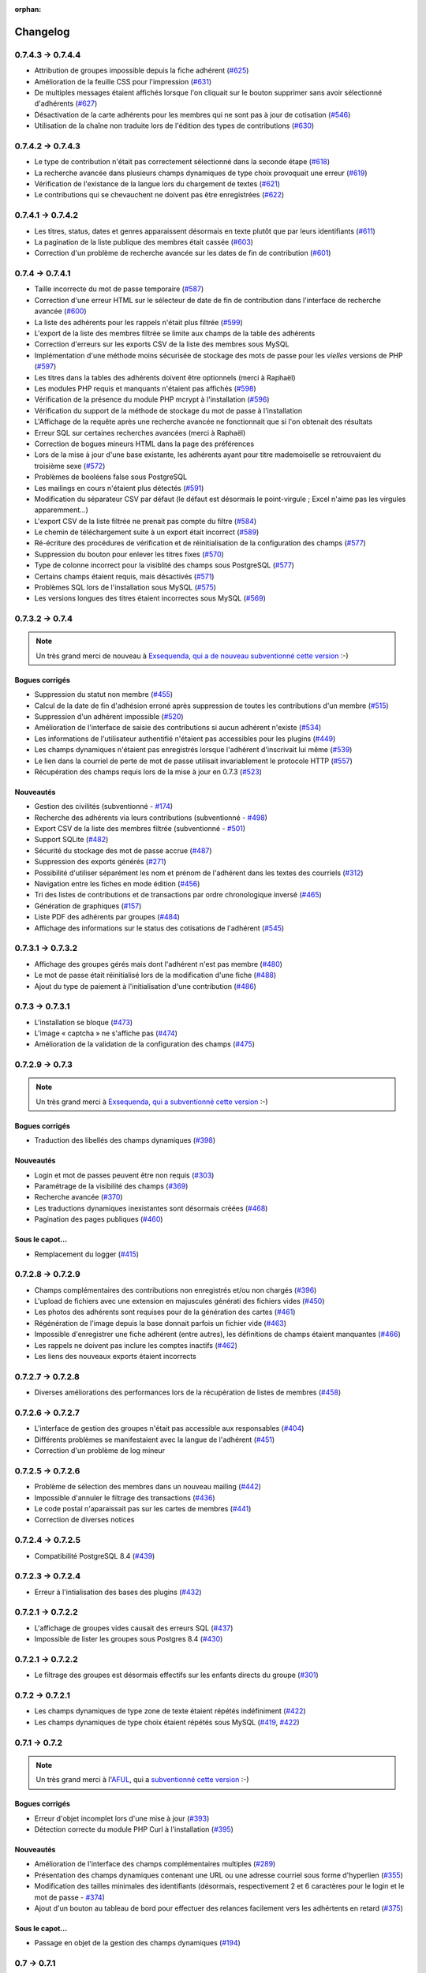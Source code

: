 :orphan:

.. _changelog:

=========
Changelog
=========

******************
0.7.4.3 -> 0.7.4.4
******************

* Attribution de groupes impossible depuis la fiche adhérent (`#625 <http://redmine.ulysses.fr/issues/625>`_)
* Amélioration de la feuille CSS pour l'impression (`#631 <http://redmine.ulysses.fr/issues/631>`_)
* De multiples messages étaient affichés lorsque l'on cliquait sur le bouton supprimer sans avoir sélectionné d'adhérents (`#627 <http://redmine.ulysses.fr/issues/627>`_)
* Désactivation de la carte adhérents pour les membres qui ne sont pas à jour de cotisation (`#546 <http://redmine.ulysses.fr/issues/546>`_)
* Utilisation de la chaîne non traduite lors de l'édition des types de contributions (`#630 <http://redmine.ulysses.fr/issues/630>`_)

******************
0.7.4.2 -> 0.7.4.3
******************

* Le type de contribution n'était pas correctement sélectionné dans la seconde étape (`#618 <http://redmine.ulysses.fr/issues/618>`_)
* La recherche avancée dans plusieurs champs dynamiques de type choix provoquait une erreur (`#619 <http://redmine.ulysses.fr/issues/619>`_)
* Vérification de l'existance de la langue lors du chargement de textes (`#621 <http://redmine.ulysses.fr/issues/621>`_)
* Le contributions qui se chevauchent ne doivent pas être enregistrées (`#622 <http://redmine.ulysses.fr/issues/622>`_)

******************
0.7.4.1 -> 0.7.4.2
******************

* Les titres, status, dates et genres apparaissent désormais en texte plutôt que par leurs identifiants  (`#611 <http://redmine.ulysses.fr/issues/611>`_)
* La pagination de la liste publique des membres était cassée  (`#603 <http://redmine.ulysses.fr/issues/603>`_)
* Correction d'un problème de recherche avancée sur les dates de fin de contribution (`#601 <http://redmine.ulysses.fr/issues/601>`_)

****************
0.7.4 -> 0.7.4.1
****************

* Taille incorrecte du mot de passe temporaire (`#587 <http://redmine.ulysses.fr/issues/587>`_)
* Correction d'une erreur HTML sur le sélecteur de date de fin de contribution dans l'interface de recherche avancée (`#600 <http://redmine.ulysses.fr/issues/600>`_)
* La liste des adhérents pour les rappels n'était plus filtrée (`#599 <http://redmine.ulysses.fr/issues/599>`_)
* L'export de la liste des membres filtrée se limite aux champs de la table des adhérents
* Correction d'erreurs sur les exports CSV de la liste des membres sous MySQL
* Implémentation d'une méthode moins sécurisée de stockage des mots de passe pour les *vielles* versions de PHP (`#597 <http://redmine.ulysses.fr/issues/597>`_)
* Les titres dans la tables des adhérents doivent être optionnels (merci à Raphaël)
* Les modules PHP requis et manquants n'étaient pas affichés (`#598 <http://redmine.ulysses.fr/issues/598>`_)
* Vérification de la présence du module PHP mcrypt à l'installation (`#596 <http://redmine.ulysses.fr/issues/596>`_)
* Vérification du support de la méthode de stockage du mot de passe à l'installation
* L'Affichage de la requête après une recherche avancée ne fonctionnait que si l'on obtenait des résultats
* Erreur SQL sur certaines recherches avancées (merci à Raphaël)
* Correction de bogues mineurs HTML dans la page des préférences
* Lors de la mise à jour d'une base existante, les adhérents ayant pour titre mademoiselle se retrouvaient du troisième sexe (`#572 <http://redmine.ulysses.fr/issues/572>`_)
* Problèmes de booléens false sous PostgreSQL
* Les mailings en cours n'étaient plus détectés (`#591 <http://redmine.ulysses.fr/issues/591>`_)
* Modification du séparateur CSV par défaut (le défaut est désormais le point-virgule ; Excel n'aime pas les virgules apparemment...)
* L'export CSV de la liste filtrée ne prenait pas compte du filtre (`#584 <http://redmine.ulysses.fr/issues/584>`_)
* Le chemin de téléchargement suite à un export était incorrect (`#589 <http://redmine.ulysses.fr/issues/589>`_)
* Ré-écriture des procédures de vérification et de réinitialisation de la configuration des champs (`#577 <http://redmine.ulysses.fr/issues/577>`_)
* Suppression du bouton pour enlever les titres fixes (`#570 <http://redmine.ulysses.fr/issues/570>`_)
* Type de colonne incorrect pour la visiblité des champs sous PostgreSQL (`#577 <http://redmine.ulysses.fr/issues/577>`_)
* Certains champs étaient requis, mais désactivés (`#571 <http://redmine.ulysses.fr/issues/571>`_)
* Problèmes SQL lors de l'installation sous MySQL (`#575 <http://redmine.ulysses.fr/issues/575>`_)
* Les versions longues des titres étaient incorrectes sous MySQL (`#569 <http://redmine.ulysses.fr/issues/569>`_)

****************
0.7.3.2 -> 0.7.4
****************

.. note::

   Un très grand merci de nouveau à `Exsequenda, qui a de nouveau subventionné cette version <http://galette.tuxfamily.org/dc/index.php/post/2013/02/23/Galette-0.7.4-%3A-Exsequenda-re-subventionne-!>`_ :-)

.. _bogues_074:

Bogues corrigés
===============

* Suppression du statut non membre (`#455 <http://redmine.ulysses.fr/issues/455>`_)
* Calcul de la date de fin d'adhésion erroné après suppression de toutes les contributions d'un membre (`#515 <http://redmine.ulysses.fr/issues/515>`_)
* Suppression d'un adhérent impossible (`#520 <http://redmine.ulysses.fr/issues/520>`_)
* Amélioration de l'interface de saisie des contributions si aucun adhérent n'existe (`#534 <http://redmine.ulysses.fr/issues/534>`_)
* Les informations de l'utilisateur authentifié n'étaient pas accessibles pour les plugins (`#449 <http://redmine.ulysses.fr/issues/449>`_)
* Les champs dynamiques n'étaient pas enregistrés lorsque l'adhérent d'inscrivait lui même (`#539 <http://redmine.ulysses.fr/issues/539>`_)
* Le lien dans la courriel de perte de mot de passe utilisait invariablement le protocole HTTP (`#557 <http://redmine.ulysses.fr/issues/557>`_)
* Récupération des champs requis lors de la mise à jour en 0.7.3 (`#523 <http://redmine.ulysses.fr/issues/523>`_)

.. _ajouts_074:

Nouveautés
==========

* Gestion des civilités (subventionné - `#174 <http://redmine.ulysses.fr/issues/174>`_)
* Recherche des adhérents via leurs contributions (subventionné - `#498 <http://redmine.ulysses.fr/issues/498>`_)
* Export CSV de la liste des membres filtrée (subventionné - `#501 <http://redmine.ulysses.fr/issues/501>`_)
* Support SQLite (`#482 <http://redmine.ulysses.fr/issues/482>`_)
* Sécurité du stockage des mot de passe accrue (`#487 <http://redmine.ulysses.fr/issues/487>`_)
* Suppression des exports générés (`#271 <http://redmine.ulysses.fr/issues/271>`_)
* Possibilité d'utiliser séparément les nom et prénom de l'adhérent dans les textes des courriels (`#312 <http://redmine.ulysses.fr/issues/312>`_)
* Navigation entre les fiches en mode édition (`#456 <http://redmine.ulysses.fr/issues/456>`_)
* Tri des listes de contributions et de transactions par ordre chronologique inversé (`#465 <http://redmine.ulysses.fr/issues/465>`_)
* Génération de graphiques (`#157 <http://redmine.ulysses.fr/issues/157>`_)
* Liste PDF des adhérents par groupes (`#484 <http://redmine.ulysses.fr/issues/484>`_)
* Affichage des informations sur le status des cotisations de l'adhérent (`#545 <http://redmine.ulysses.fr/issues/545>`_)

******************
0.7.3.1 -> 0.7.3.2
******************

* Affichage des groupes gérés mais dont l'adhérent n'est pas membre (`#480 <http://redmine.ulysses.fr/issues/480>`_)
* Le mot de passe était réinitialisé lors de la modification d'une fiche (`#488 <http://redmine.ulysses.fr/issues/488>`_)
* Ajout du type de paiement à l'initialisation d'une contribution (`#486 <http://redmine.ulysses.fr/issues/486>`_)

****************
0.7.3 -> 0.7.3.1
****************

* L'installation se bloque (`#473 <http://redmine.ulysses.fr/issues/473>`_)
* L'image « captcha » ne s'affiche pas (`#474 <http://redmine.ulysses.fr/issues/474>`_)
* Amélioration de la validation de la configuration des champs (`#475 <http://redmine.ulysses.fr/issues/475>`_)

****************
0.7.2.9 -> 0.7.3
****************

.. note::

   Un très grand merci à `Exsequenda, qui a subventionné cette version <http://galette.tuxfamily.org/dc/index.php/post/2013/01/01/Galette-0.7.3-%3A-Exsequenda-subventionne-!>`_ :-)

.. _bogues_073:

Bogues corrigés
===============

* Traduction des libellés des champs dynamiques (`#398 <http://redmine.ulysses.fr/issues/398>`_)

.. _ajouts_073:

Nouveautés
==========

* Login et mot de passes peuvent être non requis (`#303 <http://redmine.ulysses.fr/issues/303>`_)
* Paramétrage de la visibilité des champs (`#369 <http://redmine.ulysses.fr/issues/369>`_)
* Recherche avancée (`#370 <http://redmine.ulysses.fr/issues/370>`_)
* Les traductions dynamiques inexistantes sont désormais créées (`#468 <http://redmine.ulysses.fr/issues/468>`_)
* Pagination des pages publiques (`#460 <http://redmine.ulysses.fr/issues/460>`_)

.. _souscapot_073:

Sous le capot...
================

* Remplacement du logger (`#415 <http://redmine.ulysses.fr/issues/415>`_)



******************
0.7.2.8 -> 0.7.2.9
******************

* Champs complémentaires des contributions non enregistrés et/ou non chargés (`#396 <http://redmine.ulysses.fr/issues/396>`_)
* L'upload de fichiers avec une extension en majuscules générati des fichiers vides (`#450 <http://redmine.ulysses.fr/issues/450>`_)
* Les photos des adhérents sont requises pour de la génération des cartes (`#461 <http://redmine.ulysses.fr/issues/461>`_)
* Régénération de l'image depuis la base donnait parfois un fichier vide (`#463 <http://redmine.ulysses.fr/issues/463>`_)
* Impossible d'enregistrer une fiche adhérent (entre autres), les définitions de champs étaient manquantes (`#466 <http://redmine.ulysses.fr/issues/466>`_)
* Les rappels ne doivent pas inclure les comptes inactifs (`#462 <http://redmine.ulysses.fr/issues/462>`_)
* Les liens des nouveaux exports étaient incorrects

******************
0.7.2.7 -> 0.7.2.8
******************

* Diverses améliorations des performances lors de la récupération de listes de membres (`#458 <http://redmine.ulysses.fr/issues/458>`_)

******************
0.7.2.6 -> 0.7.2.7
******************

* L'interface de gestion des groupes n'était pas accessible aux responsables (`#404 <http://redmine.ulysses.fr/issues/404>`_)
* Différents problèmes se manifestaient avec la langue de l'adhérent (`#451 <http://redmine.ulysses.fr/issues/451>`_)
* Correction d'un problème de log mineur

******************
0.7.2.5 -> 0.7.2.6
******************

* Problème de sélection des membres dans un nouveau mailing (`#442 <http://redmine.ulysses.fr/issues/442>`_)
* Impossible d'annuler le filtrage des transactions (`#436 <http://redmine.ulysses.fr/issues/436>`_)
* Le code postal n'aparaissait pas sur les cartes de membres (`#441 <http://redmine.ulysses.fr/issues/441>`_)
* Correction de diverses notices

******************
0.7.2.4 -> 0.7.2.5
******************

* Compatibilité PostgreSQL 8.4 (`#439 <http://redmine.ulysses.fr/issues/439>`_)

******************
0.7.2.3 -> 0.7.2.4
******************

* Erreur à l'intialisation des bases des plugins (`#432 <http://redmine.ulysses.fr/issues/432>`_)

******************
0.7.2.1 -> 0.7.2.2
******************

* L'affichage de groupes vides causait des erreurs SQL (`#437 <http://redmine.ulysses.fr/issues/437>`_)
* Impossible de lister les groupes sous Postgres 8.4 (`#430 <http://redmine.ulysses.fr/issues/430>`_)

******************
0.7.2.1 -> 0.7.2.2
******************

* Le filtrage des groupes est désormais effectifs sur les enfants directs du groupe (`#301 <http://redmine.ulysses.fr/issues/301>`_)

****************
0.7.2 -> 0.7.2.1
****************

* Les champs dynamiques de type zone de texte étaient répétés indéfiniment (`#422 <http://redmine.ulysses.fr/issues/422>`_)
* Les champs dynamiques de type choix étaient répétés sous MySQL (`#419 <http://redmine.ulysses.fr/issues/419>`_, `#422 <http://redmine.ulysses.fr/issues/422>`_)

**************
0.7.1 -> 0.7.2
**************

.. note::

   Un très grand merci à l'`AFUL <http://aful.org>`_, qui a `subventionné cette version <http://galette.tuxfamily.org/dc/index.php/post/2012/10/29/Galette-0.7.2-l-AFUL-subventionne-!>`_ :-)

.. _bogues_072:

Bogues corrigés
===============

* Erreur d'objet incomplet lors d'une mise à jour (`#393 <http://redmine.ulysses.fr/issues/393>`_)
* Détection correcte du module PHP Curl à l'installation (`#395 <http://redmine.ulysses.fr/issues/395>`_)

.. _ajouts_072:

Nouveautés
==========

* Amélioration de l'interface des champs complémentaires multiples (`#289 <http://redmine.ulysses.fr/issues/289>`_)
* Présentation des champs dynamiques contenant une URL ou une adresse courriel sous forme d'hyperlien (`#355 <http://redmine.ulysses.fr/issues/355>`_)
* Modification des tailles minimales des identifiants (désormais, respectivement 2 et 6 caractères pour le login et le mot de passe - `#374 <http://redmine.ulysses.fr/issues/374>`_)
* Ajout d'un bouton au tableau de bord pour effectuer des relances facilement vers les adhértents en retard (`#375 <http://redmine.ulysses.fr/issues/375>`_)

.. _souscapot_072:

Sous le capot...
================

* Passage en objet de la gestion des champs dynamiques (`#194 <http://redmine.ulysses.fr/issues/194>`_)

************
0.7 -> 0.7.1
************

.. _bogues_071:

Bogues corrigés
===============

* Problèmes lors de l'envoi de logo transparent ou de types non supportés (`#164 <http://redmine.ulysses.fr/issues/164>`_, `#165 <http://redmine.ulysses.fr/issues/165>`_),
* Chemin parfois incorect dans les entrées de menu des plugins (`#203 <http://redmine.ulysses.fr/issues/203>`_),
* Envoi de mailings via la fonction mail() de PHP (`#215 <http://redmine.ulysses.fr/issues/215>`_),
* Le chemin de téléchargement des exports CSV était incorrect,
* Les informations dans l'interface d'administration des plugins n'étaient pas remises à jour après l'activation ou la désactivation d'un plugin (`#210 <http://redmine.ulysses.fr/issues/210>`_),
* Amélioration de la conversion texte automatique des mailings HTML (`#218 <http://redmine.ulysses.fr/issues/218>`_),
* Correction de différents problèmes liés à l'internationnalisation des dates, notamment avec l'interface en anglais (`#161 <http://redmine.ulysses.fr/issues/161>`_),
* Correction de problèmes aléatoires avec les images (photos et logos),
* Suppression d'une certaine ambiguité lors de la demande d'un nouveau mot de passe (`#252 <http://redmine.ulysses.fr/issues/252>`_),
* Modification de la taille de certains champs : les nom et prénom de l'adhérent peuvent désormais contenir 50 caractères, 200 pour la raison sociale, et 150 pour les descriptions de transactions (`#263 <http://redmine.ulysses.fr/issues/263>`_),
* Les prénoms composés prenaient une majuscule sur la toute première lettre uniquement (`#319 <http://redmine.ulysses.fr/issues/319>`_).


.. _ajouts_071:

Nouveautés
==========

* Filtrage de la liste des adhérents par groupe (`#169 <http://redmine.ulysses.fr/issues/169>`_),
* Test de la présence des modules PHP requis et conseillés à l'installation (`#172 <http://redmine.ulysses.fr/issues/172>`_),
* Refonte de l'affichage des pages d'installation (`#235 <http://redmine.ulysses.fr/issues/235>`_),
* Vérification de la compatibilité des plugins (`#241 <http://redmine.ulysses.fr/issues/241>`_),
* Limitation des différents rôles du bureau à une seule instance. Il n'est plus possible d'avoir deux présidents :) (`#177 <http://redmine.ulysses.fr/issues/177>`_),
* Ajout de la description des transactions lors du rappel dans les contributions ; ainsi qu'un lien vers la transaction depuis la liste des contributions (`#255 <http://redmine.ulysses.fr/issues/255>`_, `#256 <http://redmine.ulysses.fr/issues/256>`_),
* Affichage d'un message lorsqu'un mailing est déjà en cours pour le reprendre ou de l'annuler (`#276 <http://redmine.ulysses.fr/issues/276>`_),
* Affichage de la raison sociale dans la liste des membres ; et recherche dans les raison sociales également lors d'une recherche sur le nom (`#286 <http://redmine.ulysses.fr/issues/286>`_), 
* Enregistrement des erreurs PHP dans les logs de Galette, pour pallier le manque d'informations sur les hébergements dédiés (`#207 <http://redmine.ulysses.fr/issues/207>`_),
* Ajout d'une page d'informations système utiles lors de la déclaration de bogues (`#257 <http://redmine.ulysses.fr/issues/257>`_).

.. _souscapot_071:

Sous le capot...
================

Quelques modifications, d'ordre un peu plus technique ont également été apportées :

* Implémentation d'un mode démo qui bloque certaines fonctionnalités (l'envoi de mails, certaines directives de configuration, ...) (`#205 <http://redmine.ulysses.fr/issues/205>`_),
* Chargement dynamique des classes PHP à la demande (`#206 <http://redmine.ulysses.fr/issues/206>`_),
* Réorganisation des classes métier et utilisation des espaces de nom PHP,
* Mise à jour de phpMailer en version 5.2.1 (`#216 <http://redmine.ulysses.fr/issues/216>`_),
* Remplacement de PEAR::Log par KLoger (modifié pour l'occasion) et suppression des bibliothèques PEAR qui ne sont plus utiles,
* Passage à Smarty 3 (`#238 <http://redmine.ulysses.fr/issues/238>`_),
* Compatibilité des différents fichiers ``.htaccess`` pour Apache 2.4.

***********
0.64 -> 0.7
***********

.. _ajouts_07:

Ajouts et modifications
=======================

* Refonte complète de l'interface,
* Validation HTML 5 et CSS 3,
* Nouvelle gestion de l'historique,
* Gestion de mailings (avec historique),
* Gestion de groupes,
* Intégration d'un tableau de bord (avec affichage des dernières news du projet),
* Pages publiques (liste des membres et trombinoscope),
* Système de plugins (voir :ref:`la liste des plugins disponibles <plugins>`),
* Export au format CSV des tables de la base courante et/ou export de requêtes paramétrées (https://mail.gna.org/public/galette-devel/2009-02/msg00006.html),
* Paramétrage des champs obligatoires pour l'enregistrement et la modification d'adhérents,
* Gestion multilingue des sujets et messages des mails envoyés automatiquement par Galette (inscription, perte de mot de passe, ...),
* Gestion des statuts utilisateur,
* Gestion des types de contributions,
* Refonte de la gestion des transactions,
* Refonte de l'interface d'envoi d'e-mailings,
* Intégration de JQuery UI pour améliorer l'interface (menus, onglets dans les préférences, date/color picker, ...),
* Impression de cartes de membres,
* ...

.. _suppressions_07:

Suppressions
============

* Suppression du support IE6 et IE7,
* Suppression de l'espagnol (qui n'est plus maintenu :'( )

.. _souscapot_07:

Sous le capot...
================

Quelques modifications, d'ordre un peu plus technique ont également été apportées :

* Compatible PHP 5.3 et supérieurs,
* Ré-écriture de la presque totalité du code en POO,
* Utilisation de la bibliothèque PEAR::LOG,
* Utilisation de Zend DB pour la gestion des bases de données en lieu et place de AdoDB,
* Utilisation de la bibliothèque phpMailer pour l'envoi des emails (support https, gmail, etc),
* Mise en place de relations dans la base de données pour assurer l'intégrité référentielle.

.. _plugins_07:

Plugins
=======

Quelques plugins sont dores et déjà disponibles pour Galette !

* **Auto** : Gestion d'associations automobiles (gestion des véhicules et de l'historique des modifications).
* **Paypal** : Gestion des différents montants de cotisation, formulaire de paiement ; à venir : ajout de la contribution dans la base Galette lorsque le paiement est validé par Paypal.
* **Fiche Adhérent** : Génération au format PDF d'une fiche adhérent avec les principales informations pré-remplies.
* **TinyMCE** : Éditeur HTML WYSIWYG complet en remplacement du plus simple éditeur fourni par défaut.
* **Sport** (*à venir*) : Intégration des fonctionnalités supplémentaires existantes dans galette-sport

**************
0.63.3 -> 0.64
**************

* Prise en charge de la fonction 'stripos' lorsqu'elle est manquante afin d'assurer le support php4 pour Galette 0.63.x
* Mise à jour de Adodb en 4992
* Mise à jour de Smarty en 2.6.22, remplacement des anciens hacks pour les traductions par un plus élégant plugin
* Remplacement de la bibliothèque phppdflib par tcpdf
* Suppression du lien symbolique adodb, on utilise maintenant un fichier php qui définit les versions des bibliothèques utilisées
* Amélioration de la pagination : seules 20 pages apparaissent désormais, au lieu de l'intégralité
* Suppression de l'espagnol qui n'est plus maintenu depuis longtemps
* Utilisation de l'encodage UTF-8 pour les fichiers de traduction
* Correction d'un bogue dans le calcul de la date de fin d'adhésion lors de l'utilisation d'une date de début d'exercice dans les préférences
* Suppression des pages « publiques » qui ne sont ni fonctionnelles, ni utilisées
* Suppression de fichiers inutilisés
* Prise en charge de la fonction 'mb_strtoupper' lorsqu'elle est manquante pour éviter des erreurs lors de la génération des étiquettes si l'extension php mb n'est pas présente
* Déplacement du fichier de configuration du dossier includes vers le dossier config. Les droits en écriture sur le dossier includes ne sont désormais plus requis à l'installation
* Seul le super-administrateur peut désormais changer ses propres identifiant et mot de passe. Les administrateurs standards ne peuvent désormais plus faire cela

****************
0.63.2 -> 0.63.3
****************

* Correction d'un problème de sécurité qui permettait à un tiers d'envoyer des fichiers PHP divers sur certains serveurs
* Lorsque le formulaire d'adhésion était invalide, les lignes des champs dynamiques étaient répétées (bogue #10187)
* Quelques problèmes d'encodage ont été remarqués sur certains serveurs MySQL en UTF-8. La connexion est désormais forcée en LATIN1 (merci à Cédric)
* Des espaces insécables apparaissaient sur certains courriels non html (merci à Cédric)
* L'utilisation de caractères XML dans le sujet d'un mailing causait des erreurs d'analyse XML sur la page de prévisualisation (bogue #14571)
* Des informations inutiles étaient stockées dans les logs (et n'étaient pas au bon endroit) lors de l'envoi de courriels (bogue #14569)
* Des erreurs d'analyse XML étaient rencontrées sur les pages de l'historique quand la carte de membre contenait des caractères réservés (bogue #14561)
* Les balises html lors de la prévisualisation de mailings ne s'affichaient pas sous Firefox (bogue #14465)

****************
0.63.1 -> 0.63.2
****************

* La fin de l'adhésion était incorrecte pour une année fiscale (bogue #13010)
* Les donation n'apparaissaient pas avec la bonne couleur dans le tableau (bogue #13009)
* Les entrées de l'historique ne comprenaient pas le login de l'adhérent lors de l'ajout ou de l'édition des contributions ou de la fiche adhérent (bogue #13011)
* Sous windows, certains caractères n'étaient pas correctement interprétés (bogue #14162)
* Lors de la sauvegarde d'une photo (au format PNG), le canal alpha n'était pas conservé, l'image prenait ainsi une couleur de fond par défaut (bogue #14327)
* Les restrictions d'affichage des images (depuis la 0.63.1) empêchaient l'affichage du logo personnalisé (bogue #14442)
* Lorsque l'on modifiait la langue d'un utilisateur, la langue de la session était changée également (bogue #14443)
* Certains caractères - comme les guillemets simples - étaient mal encodés dans les sujets des mailings (bogue #14449)
* L'envoi de mails était toujours actif, même s'il était désactivé dans les préférences (bogue #14450)

**************
0.63 -> 0.63.1
**************

* Certaines préférences n'étaient pas mises à jour lors de l'installation
* Sur certains services d'hébergement, les fonctions exif ne sont pas disponibles. Dans ce cas, on utilise désormais GD (bogue #12836)
* Le XHTML était parfois mal formé à cause des sessions PHP (bogue #13071)
* Correction de notices PHP dans l'historique (patch #1133)
* Suppression des fonctions posix qui sont supprimées dans PHP 5.3
* Ajout d'un fichier .htaccess pour empêcher l'affichage direct des photos envoyées

************
0.62 -> 0.63
************

* Changement de leader du projet :-)
* Ajout de la gestion des transactions
* Ajout de la gestion de champs dynamiques, pour ajouter des champs supplémentaires aux fiches adhérents ; ainsi que la traduction des libellés de ces champs
* Les membres peuvent désormais s'inscrire eux-mêmes
* Utilisation du moteur de templates Smarty pour la génération des pages. Ceci a causé la ré-écriture de l'ensemble des pages en XHTML
* Mise à jour de ADODB de 4.7.1 vers 4.9.2
* Utilisation des possibilités de gettext pour les traductions
* Ajout de la traduction espagnole (toutes les chaînes ne sont pas encore traduites)
* Possibilité d'envoyer un logo personnalisé
* Correction de nombreux bogues

***************
0.62a -> 0.62.2
***************

* change adodb framework due to security alert :
  http://cve.mitre.org/cgi-bin/cvename.cgi?name=CVE-2006-0410
* use x.y.z naming convention (0.62a == 0.62.1)

*************
0.62 -> 0.62a
*************

* correct bug #590 : date before 1970 [Frédéric Jacquot]
* Typos fixed [Roland Telle]
* replace logo by new one [Frédéric Jacquot]
* add an empty config.inc.php [Loïs Taulelle]

************
0.61 -> 0.62
************

* More documentation
* Typos fixed
* Recoded the html_entity_decode() function to preserve compatibility with pre-4.3 PHP
* Defined a maxsize for the text fields (preferences)
* First version of the Upgrade documentation using a Linux shell (in French)
* Font size for table headers defined
* "Update complete" string translated
* Errors on DROP and RENAME operations can now be safely be ignored
* Structure of the 'preferences' table enhanced
* Font size defined for form labels
* Bugfix concerning a call to imagegif when the function wasn't available (reported by Vincent Bossuet)
* Fixed a bug reported by Lois Taulelle. Membership ending date wasn't updated when removing the "Freed of dues" attribute
* Added the possibility to be visible or not in the members list (if you wan't to list members outside from Galette). Courtesy of Stephane Sales
* Removed many PHP warnings (Galette should be running fine when error_reporting = E_ALL)
* The log can now be sorted

************
O.60 -> 0.61
************

* Bugfix in member edition form (admin)
* Merged ajouter_adherent.php and gestion_contributions.php (member edition)
* Table prefixes are now allowed
* Removed all eval() functions (potentially dangerous)
* Picture resizing if GD is available
* HTML equivalents in members' names were badly displayed
* Go back to the member's contributions after adding one
* "1 days left" was not correct ;)
* Date filter added in contribution listing
* Correction of a few spelling mistake
* Navigation links when on a member's contributions list added
* Clicking on a member's name in the contributions list shows his
  contributions intead of his profile
* Lost password recovery added
* Removed the Galette acronym meaning
* Header corrections
* Better language file detection
* Bugfix in thumbnail display
* DROP permission wasn't checked during install process
* English translation

************
O.60 -> 0.61
************

* Correction du formulaire d'édition d'adhérent (admin)
* Fusion des fichiers ajouter_adherent.php et gestion_contributions.php
  (edition de membre)
* Les prefixes de tables sont maintenant autorisés
* Réduction des photos si GD est disponible
* Les équivalents HTML dans les noms d'adhérents étaient parfois
  mal affichés
* Retour aux contributions d'un membre après l'ajout d'un contribution
* Filtre sur les dates dans le listing des cotisations
* Correction de fautes d'orthographe
* Liens de navigation sur la fiche de cotisations d'un membre
* Cliquer sur le nom d'un adhérent dans la liste des cotisations
  permet d'obtenir ses contributions au lieu de son profil
* Lien "mot de passe perdu"
* Masquage de la signification de l'acronyme "Galette"
* Corrections dans les en-têtes
* Meilleure détection du fichier de langue
* Correction de bug dans l'affichage des vignettes
* Le permission DROP n'était pas vérifié durant l'installation
* Traduction en anglais

